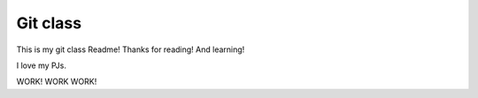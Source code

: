 Git class
=========

This is my git class Readme! Thanks for reading! And learning!

I love my PJs.

WORK! WORK WORK!

